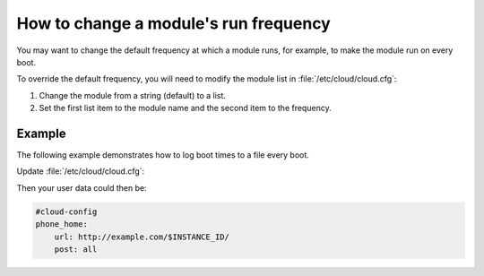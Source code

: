.. _module_frequency:

How to change a module's run frequency
**************************************

You may want to change the default frequency at which a module runs, for
example, to make the module run on every boot.

To override the default frequency, you will need to modify the module
list in :file:`/etc/cloud/cloud.cfg`:

1. Change the module from a string (default) to a list.
2. Set the first list item to the module name and the second item to the
   frequency.

Example
=======

The following example demonstrates how to log boot times to a file every boot.

Update :file:`/etc/cloud/cloud.cfg`:

.. code-block:: yaml
   :name: /etc/cloud/cloud.cfg
   :emphasize-lines: 3

        cloud_final_modules:
        # list shortened for brevity
         - [phone-home, always]
         - final-message
         - power-state-change

Then your user data could then be:

.. code-block:: yaml

        #cloud-config
        phone_home:
            url: http://example.com/$INSTANCE_ID/
            post: all
